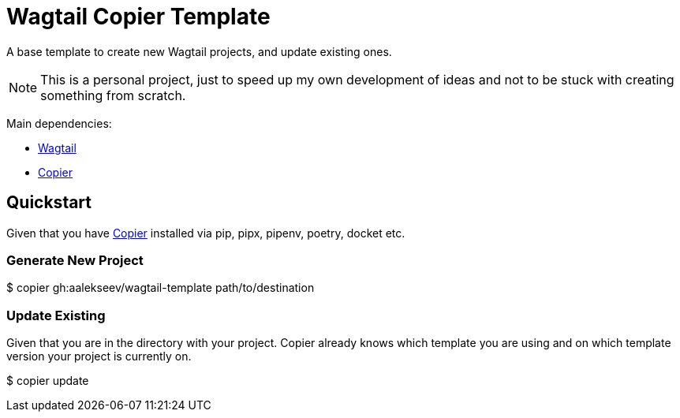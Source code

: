 = Wagtail Copier Template

A base template to create new Wagtail projects, and update existing ones.

NOTE: This is a personal project, just to speed up my own development of ideas and not to be stuck with creating something from scratch.

Main dependencies:

* https://docs.wagtail.org[Wagtail]
* https://github.com/copier-org/copier[Copier]

== Quickstart

Given that you have https://github.com/copier-org/copier[Copier] installed via pip, pipx, pipenv, poetry, docket etc.

=== Generate New Project

[source,bash]
====
$ copier gh:aalekseev/wagtail-template path/to/destination
====

=== Update Existing

Given that you are in the directory with your project. Copier already knows which template you are using and on which template version your project is currently on.

[source,bash]
====
$ copier update
====

